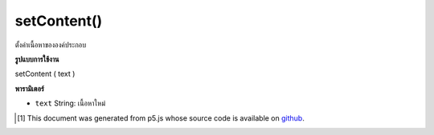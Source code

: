 .. raw:: html

	<script src="https://sketch.netpie.io/widget/p5-widget.js"></script>

setContent()
============

ตั้งค่าเนื้อหาขององค์ประกอบ

.. Sets the element's content.

**รูปแบบการใช้งาน**

setContent ( text )

**พารามิเตอร์**

- ``text``  String: เนื้อหาใหม่

.. ``text``  String: the new content

.. raw:: html

	<script type="text/p5" data-autoplay data-hide-sourcecode>
	// The following short XML file called "mammals.xml" is parsed
	// in the code below.
	//
	// <?xml version="1.0"?>
	// &lt;mammals&gt;
	//   &lt;animal id="0" species="Capra hircus">Goat&lt;/animal&gt;
	//   &lt;animal id="1" species="Panthera pardus">Leopard&lt;/animal&gt;
	//   &lt;animal id="2" species="Equus zebra">Zebra&lt;/animal&gt;
	// &lt;/mammals&gt;
	
	var xml;
	
	function preload() {
	  xml = loadXML("assets/mammals.xml");
	}
	
	function setup() {
	  var firstChild = xml.getChild("animal");
	  print(firstChild.getContent());
	  firstChild.setContent("Mountain Goat");
	  print(firstChild.getContent());
	}
	
	// Sketch prints:
	// "Goat"
	// "Mountain Goat"

	</script>

	<br><br>

..  [#f1] This document was generated from p5.js whose source code is available on `github <https://github.com/processing/p5.js>`_.
